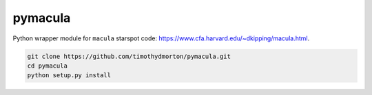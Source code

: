 pymacula
--------
Python wrapper module for ``macula`` starspot code: https://www.cfa.harvard.edu/~dkipping/macula.html.

.. code-block::

    git clone https://github.com/timothydmorton/pymacula.git
    cd pymacula
    python setup.py install


